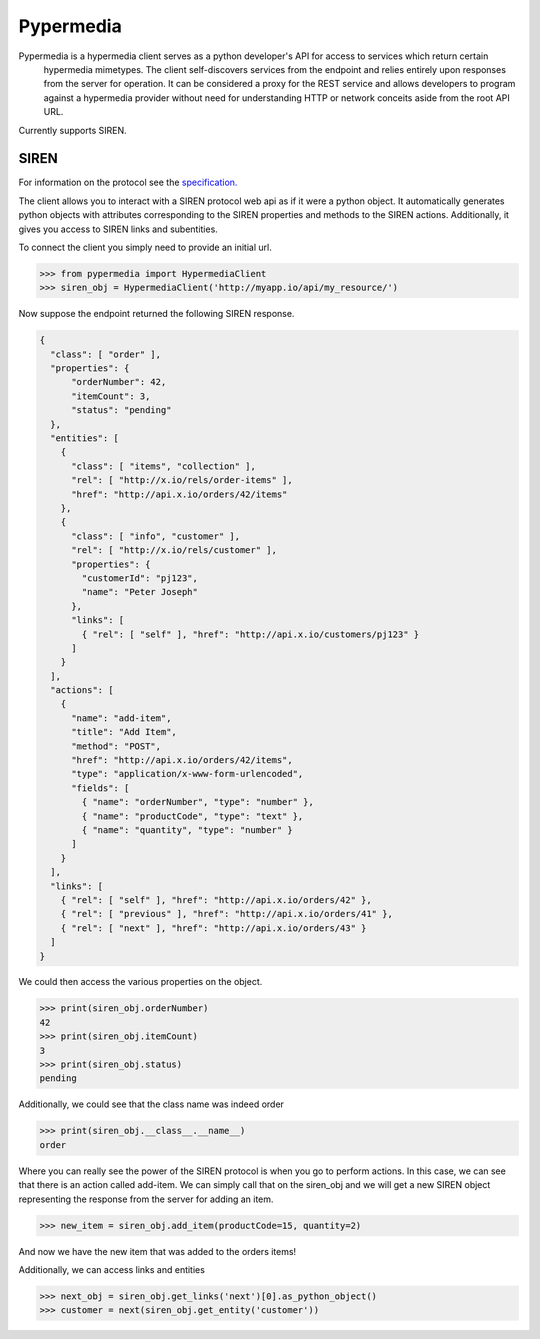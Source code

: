 Pypermedia
=================



.. image:: https://travis-ci.org/vertical-knowledge/pypermedia.svg?branch=master&style=flat
    :target: https://travis-ci.org/vertical-knowledge/pypermedia
    :alt: test status

.. image:: https://coveralls.io/repos/vertical-knowledge/pypermedia/badge.svg?branch=master&style=flat
    :target: https://coveralls.io/r/vertical-knowledge/pypermedia?branch=master
    :alt: test coverage

.. image:: https://readthedocs.org/projects/pypermedia/badge/?version=latest
    :target: https://pypermedia.readthedocs.org/
    :alt: Documentation Status

..
    .. image:: https://pypip.in/version/pypermedia/badge.svg?style=flat
        :target: https://pypi.python.org/pypi/pypermedia/
        :alt: current version

..
    .. image:: https://pypip.in/download/pypermedia/badge.png?style=flat
        :target: https://pypi.python.org/pypi/pypermedia/
        :alt: PyPI downloads

.. image:: https://img.shields.io/pypi/dm/pypermedia.svg?style=flat
    :target: https://pypi.python.org/pypi/pypermedia/
    :alt: python versions


.. image:: https://img.shields.io/github/stars/vertical-knowledge/pypermedia.svg?style=flat
    :target: https://github.com/vertical-knowledge/pypermedia/
    :alt: stars



Pypermedia is a hypermedia client serves as a python developer's API for access to services which return certain
    hypermedia mimetypes. The client self-discovers services from the endpoint and relies entirely
    upon responses from the server for operation. It can be considered a proxy for the REST service and allows
    developers to program against a hypermedia provider without need for understanding HTTP or network conceits aside
    from the root API URL.

Currently supports SIREN.

SIREN
-----

For information on the protocol see the
`specification. <https://github.com/kevinswiber/siren>`_

The client allows you to interact with a SIREN protocol web api
as if it were a python object. It automatically generates python
objects with attributes corresponding to the SIREN properties and
methods to the SIREN actions. Additionally, it gives you access to
SIREN links and subentities.

To connect the client you simply need to provide an initial
url.

.. code-block:: python

    >>> from pypermedia import HypermediaClient
    >>> siren_obj = HypermediaClient('http://myapp.io/api/my_resource/')

Now suppose the endpoint returned the following SIREN response.

.. code-block:: javascript

    {
      "class": [ "order" ],
      "properties": {
          "orderNumber": 42,
          "itemCount": 3,
          "status": "pending"
      },
      "entities": [
        {
          "class": [ "items", "collection" ],
          "rel": [ "http://x.io/rels/order-items" ],
          "href": "http://api.x.io/orders/42/items"
        },
        {
          "class": [ "info", "customer" ],
          "rel": [ "http://x.io/rels/customer" ],
          "properties": {
            "customerId": "pj123",
            "name": "Peter Joseph"
          },
          "links": [
            { "rel": [ "self" ], "href": "http://api.x.io/customers/pj123" }
          ]
        }
      ],
      "actions": [
        {
          "name": "add-item",
          "title": "Add Item",
          "method": "POST",
          "href": "http://api.x.io/orders/42/items",
          "type": "application/x-www-form-urlencoded",
          "fields": [
            { "name": "orderNumber", "type": "number" },
            { "name": "productCode", "type": "text" },
            { "name": "quantity", "type": "number" }
          ]
        }
      ],
      "links": [
        { "rel": [ "self" ], "href": "http://api.x.io/orders/42" },
        { "rel": [ "previous" ], "href": "http://api.x.io/orders/41" },
        { "rel": [ "next" ], "href": "http://api.x.io/orders/43" }
      ]
    }

.. testsetup:: siren

    from pypermedia.siren import SirenBuilder

    response = {
      "class": [ "order" ],
      "properties": {
          "orderNumber": 42,
          "itemCount": 3,
          "status": "pending"
      },
      "entities": [
        {
          "class": [ "items", "collection" ],
          "rel": [ "http://x.io/rels/order-items" ],
          "href": "http://api.x.io/orders/42/items"
        },
        {
          "class": [ "info", "customer" ],
          "rel": [ "http://x.io/rels/customer" ],
          "properties": {
            "customerId": "pj123",
            "name": "Peter Joseph"
          },
          "links": [
            { "rel": [ "self" ], "href": "http://api.x.io/customers/pj123" }
          ]
        }
      ],
      "actions": [
        {
          "name": "add-item",
          "title": "Add Item",
          "method": "POST",
          "href": "http://api.x.io/orders/42/items",
          "type": "application/x-www-form-urlencoded",
          "fields": [
            { "name": "productCode", "type": "text" },
            { "name": "quantity", "type": "number" }
          ]
        }
      ],
      "links": [
        { "rel": [ "self" ], "href": "http://api.x.io/orders/42" },
        { "rel": [ "previous" ], "href": "http://api.x.io/orders/41" },
        { "rel": [ "next" ], "href": "http://api.x.io/orders/43" }
      ]
    }
    siren_builder = SirenBuilder()
    siren_obj = siren_builder.from_api_response(response)

We could then access the various properties on the
object.

.. code-block:: python

    >>> print(siren_obj.orderNumber)
    42
    >>> print(siren_obj.itemCount)
    3
    >>> print(siren_obj.status)
    pending

Additionally, we could see that the class name was indeed order

.. code-block:: python

    >>> print(siren_obj.__class__.__name__)
    order

Where you can really see the power of the SIREN protocol is
when you go to perform actions. In this case, we can see that
there is an action called add-item. We can simply call that
on the siren_obj and we will get a new SIREN object representing
the response from the server for adding an item.

.. code-block:: python

    >>> new_item = siren_obj.add_item(productCode=15, quantity=2)

And now we have the new item that was added to the orders items!

Additionally, we can access links and entities

.. code-block:: python

    >>> next_obj = siren_obj.get_links('next')[0].as_python_object()
    >>> customer = next(siren_obj.get_entity('customer'))
    
